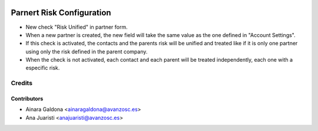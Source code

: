 .. image:: https://img.shields.io/badge/licence-AGPL--3-blue.svg
   :target: http://www.gnu.org/licenses/agpl-3.0-standalone.html
   :alt: License: AGPL-3

==========================
Parnert Risk Configuration
==========================

* New check "Risk Unified" in partner form.
* When a new partner is created, the new field will take the same value as the
  one defined in "Account Settings".
* If this check is activated, the contacts and the parents risk will be unified
  and treated like if it is only one partner using only the risk defined in the
  parent company.
* When the check is not activated, each contact and each parent will be treated
  independently, each one with a especific risk.

Credits
=======


Contributors
------------
* Ainara Galdona <ainaragaldona@avanzosc.es>
* Ana Juaristi <anajuaristi@avanzosc.es>
